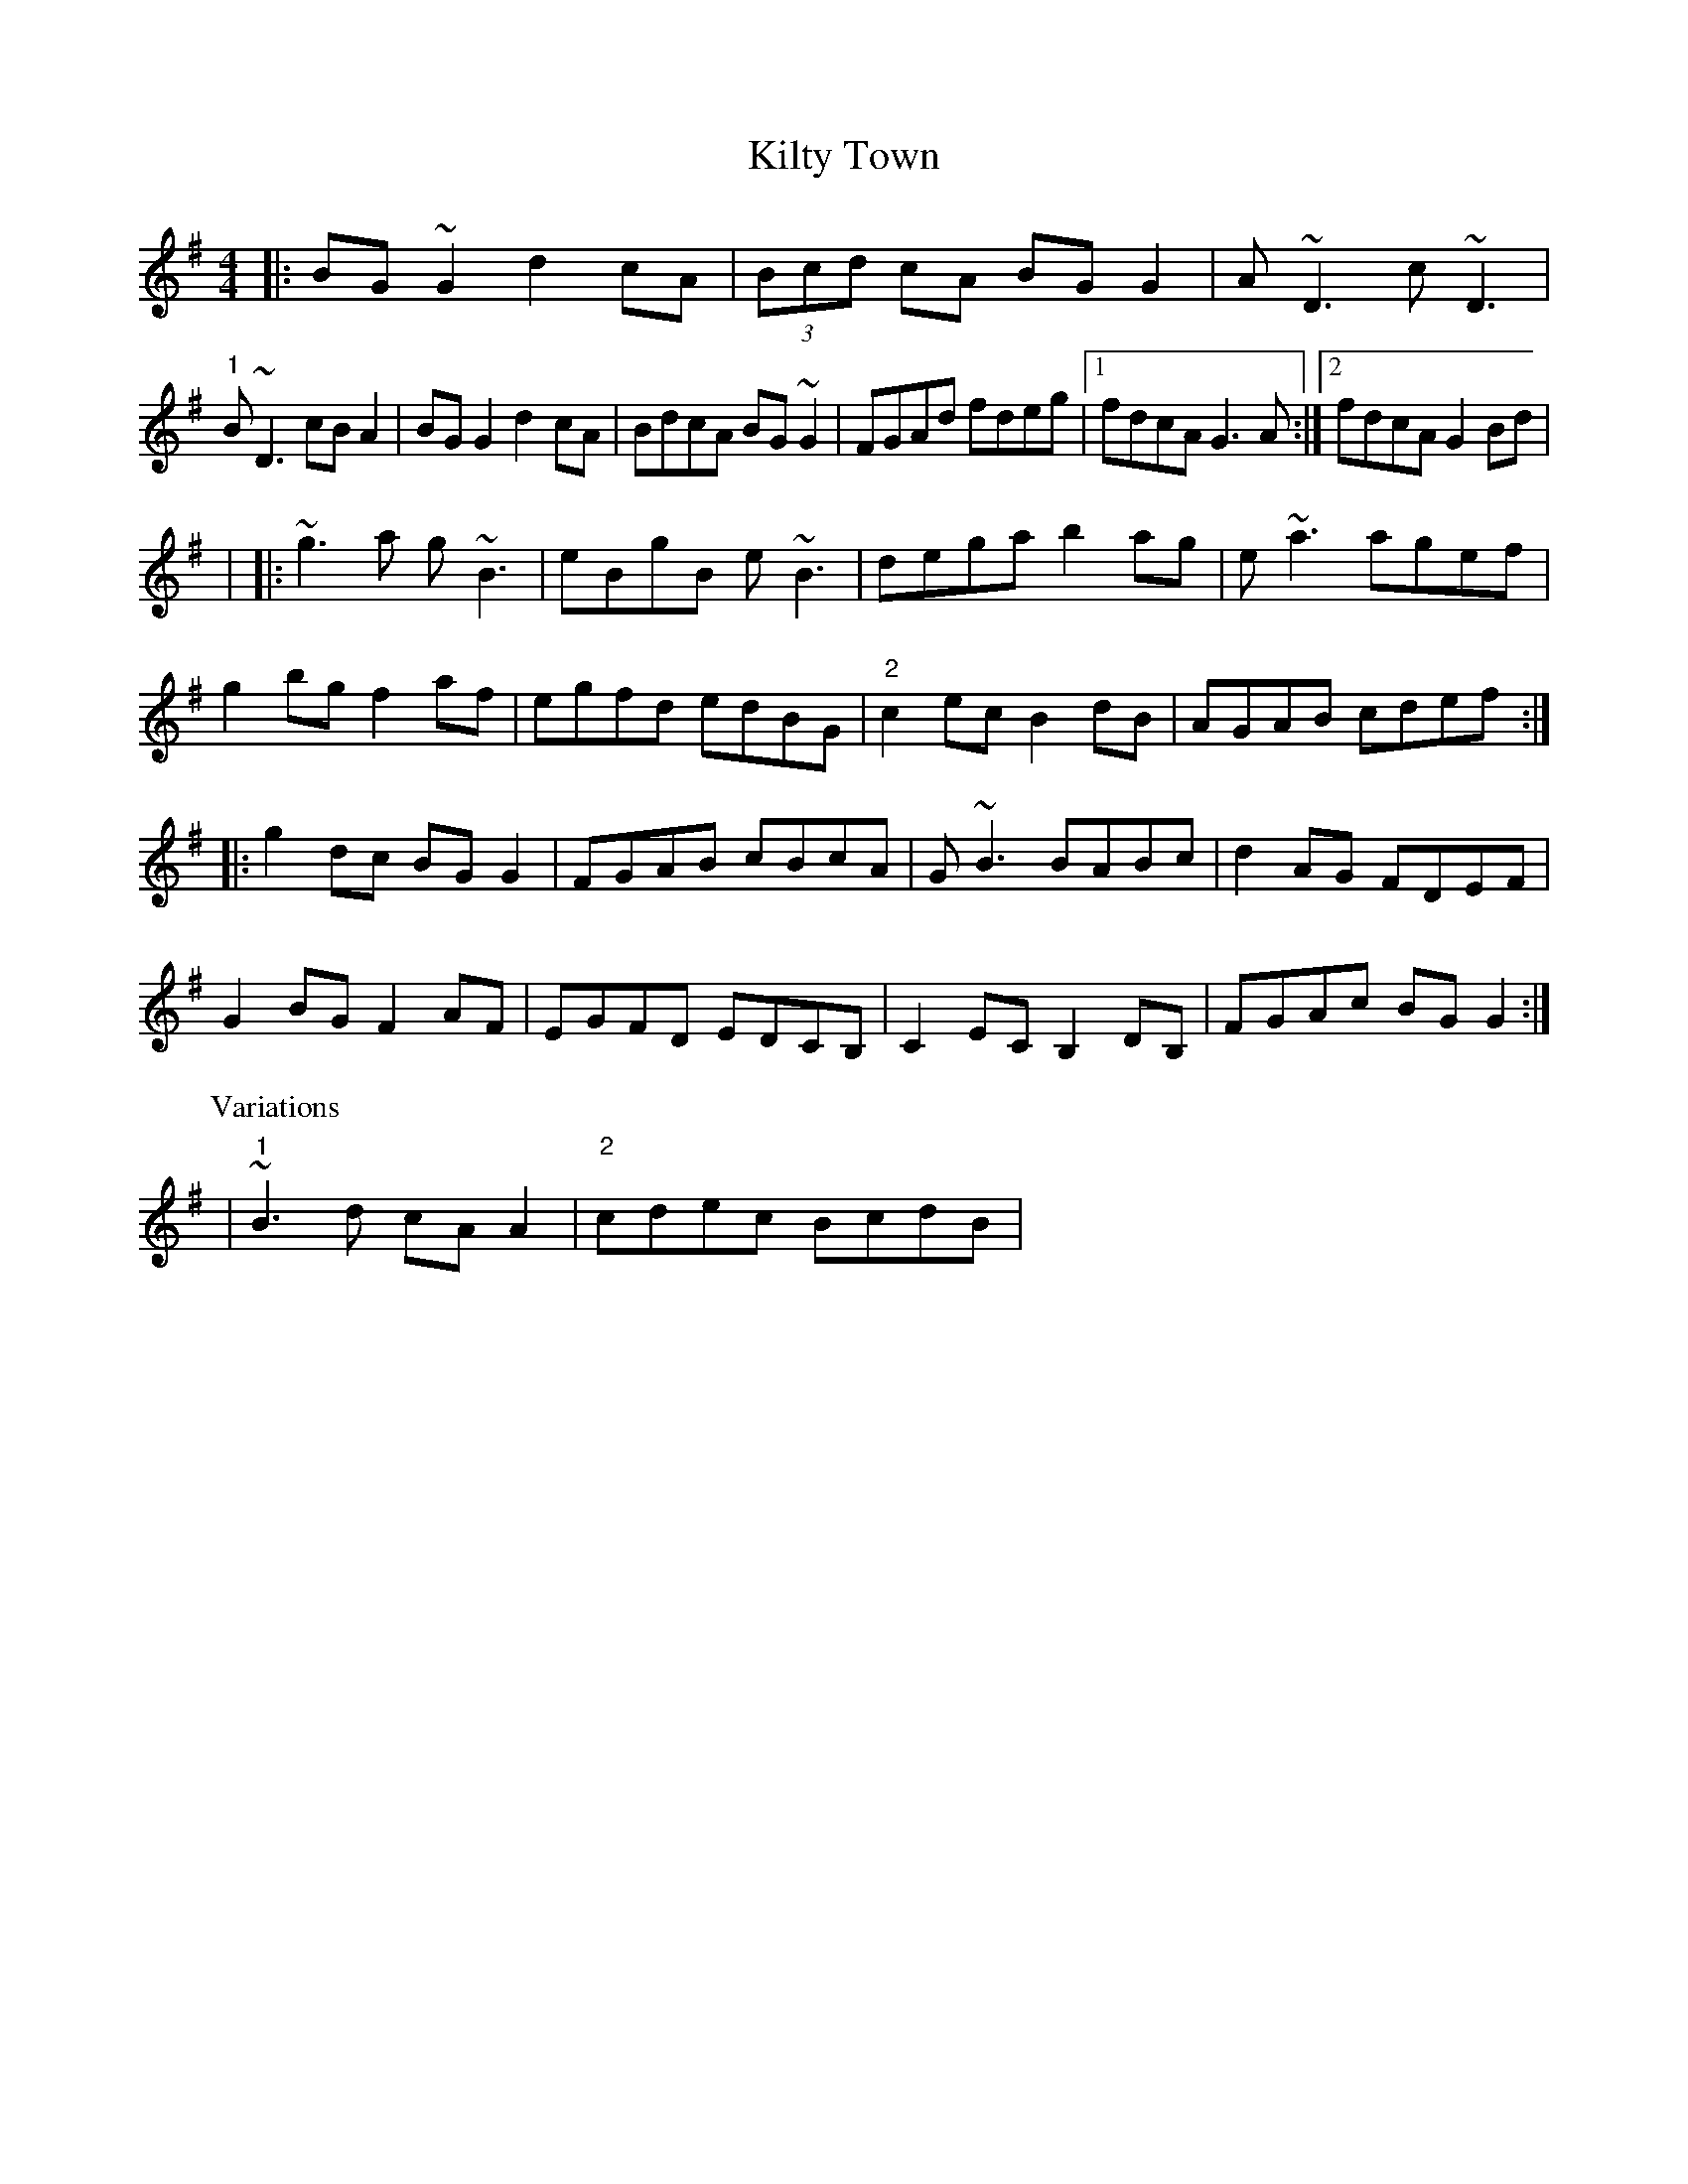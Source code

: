X: 4
T: Kilty Town
Z: Kevin Rietmann
S: https://thesession.org/tunes/536#setting25385
R: reel
M: 4/4
L: 1/8
K: Gmaj
|:BG~G2 d2cA| (3Bcd cA BGG2|A~D3 c~D3|
"1"B~D3 cBA2|BGG2 d2cA|BdcA BG~G2|FGAd fdeg|1 fdcA G3A :|2 fdcA G2Bd |
| |:~g3a g~B3|eBgB e~B3|dega b2ag|e~a3 agef|
g2bg f2af|egfd edBG | "2"c2ec B2dB|AGAB cdef:|
|:g2dc BGG2|FGAB cBcA|G~B3 BABc|d2AG FDEF|
G2BG F2AF|EGFD EDCB,|C2EC B,2DB, |FGAc BGG2:|
P: Variations
|"1"~B3d cAA2 |"2" cdec BcdB |
